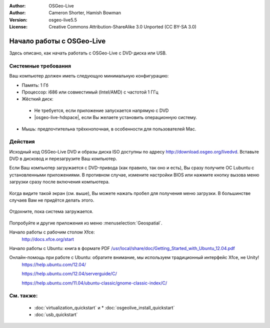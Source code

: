 :Author: OSGeo-Live
:Author: Cameron Shorter, Hamish Bowman
:Version: osgeo-live5.5
:License: Creative Commons Attribution-ShareAlike 3.0 Unported  (CC BY-SA 3.0)

********************************************************************************
Начало работы c OSGeo-Live 
********************************************************************************

Здесь описано, как начать работать с OSGeo-Live с DVD-диска или USB.

Системные требования
--------------------------------------------------------------------------------

Ваш компьютер должен иметь следующую минимальную конфигурацию:

* Память: 1 Гб
* Процессор: i686 или совместимый (Intel/AMD) с частотой 1 ГГц 
* Жёсткий диск: 

 * Не требуется, если приложение запускается напрямую с DVD
 * |osgeo-live-hdspace|, если Вы желаете установить операционную систему.

* Мышь: предпочтительна трёхкнопочная, в особенности для пользователей Mac.

Действия
--------------------------------------------------------------------------------

Исходный код OSGeo-Live DVD и образы диска ISO доступны по адресу 
http://download.osgeo.org/livedvd.
Вставьте DVD в дисковод и перезагрузите Ваш компьютер.

Если Ваш компьютер загружается с DVD-привода (как правило, так оно и есть), Вы сразу
получите ОС Lubuntu с установленными приложениями.
В противном случае, измените настройки BIOS или нажмите кнопку вызова меню
загрузки сразу после включения компьютера.

   .. image:: ../../images/screenshots/800x600/osgeolive_boot_select.png
     :scale: 70 %
     :alt: выбор загрузчика

Когда видите такой экран (см. выше), Вы можете нажать пробел для получения меню
загрузки. В большинстве случаев Вам не придётся делать этого.

   .. image:: ../../images/screenshots/800x600/osgeolive_boot.png
     :scale: 70 %
     :alt: загрузчик

Отдохните, пока система загружается.

   .. image:: ../../images/screenshots/800x600/osgeolive_menu.png
     :scale: 70 %
     :alt: выбор загрузчика

Попробуйте и другие приложения из меню :menuselection:`Geospatial`.

Начало работы с рабочим столом Xfce:
   http://docs.xfce.org/start

Начало работы с Ubuntu: книга в формате PDF
`/usr/local/share/doc/Getting_Started_with_Ubuntu_12.04.pdf </usr/local/share/doc/Getting_Started_with_Ubuntu_12.04.pdf>`_

Онлайн-помощь при работе с Ubuntu: обратите внимание, мы используем традиционный интерфейс Xfce, не Unity!
    https://help.ubuntu.com/12.04/

    https://help.ubuntu.com/12.04/serverguide/C/

    https://help.ubuntu.com/11.04/ubuntu-classic/gnome-classic-index/C/


См. также:
--------------------------------------------------------------------------------

 * :doc:`virtualization_quickstart` и * :doc:`osgeolive_install_quickstart`
 * :doc:`usb_quickstart`

